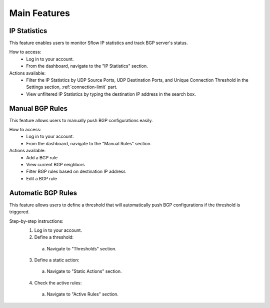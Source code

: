 Main Features
=============

IP Statistics
-------------
This feature enables users to monitor Sflow IP statistics and track BGP server's status.

How to access:
  - Log in to your account.
  - From the dashboard, navigate to the "IP Statistics" section.

Actions available:
  - Filter the IP Statistics by UDP Source Ports, UDP Destination Ports, and Unique Connection Threshold in the Settings section, :ref:`connection-limit` part.
  - View unfiltered IP Statistics by typing the destination IP address in the search box.

Manual BGP Rules
----------------
This feature allows users to manually push BGP configurations easily.

How to access:
  - Log in to your account.
  - From the dashboard, navigate to the "Manual Rules" section.

Actions available:
  - Add a BGP rule
  - View current BGP neighbors
  - Filter BGP rules based on destination IP address
  - Edit a BGP rule

.. image:: images/manual-rules.png
    :align: center

Automatic BGP Rules
------------
This feature allows users to define a threshold that will automatically push BGP configurations if the threshold is triggered.

Step-by-step instructions:
  1. Log in to your account.
  2. Define a threshold:
    a. Navigate to "Thresholds" section.
  3. Define a static action:
    a. Navigate to "Static Actions" section.
  4. Check the active rules:
    a. Navigate to "Active Rules" section.
